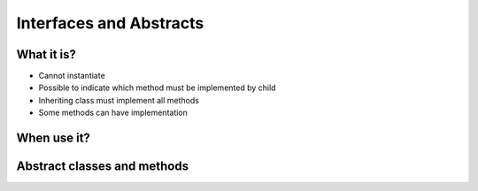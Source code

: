 ************************
Interfaces and Abstracts
************************


What it is?
===========
* Cannot instantiate
* Possible to indicate which method must be implemented by child
* Inheriting class must implement all methods
* Some methods can have implementation


When use it?
============


Abstract classes and methods
============================
.. code-block:: python
    :caption: Abstract Class

    from abc import ABC, abstractmethod


    class Document(ABC):
        def __init__(self, filename):
            self.filename = filename

        @abstractmethod
        def display(self):
            with open(self.filename) as file:
                return file.read()

    class PDFDocument(Document):
        def display(self):
            content = super().display()
            # display ``content`` as PDF Document

    class WordDocument(Document):
        def display(self):
            content = self.display()
            # display ``content`` as Word Document


    file1 = PDFDocument('filename.pdf')
    file1.display()

    file2 = Document('filename.txt')  # TypeError: Can't instantiate abstract class Document with abstract methods display
